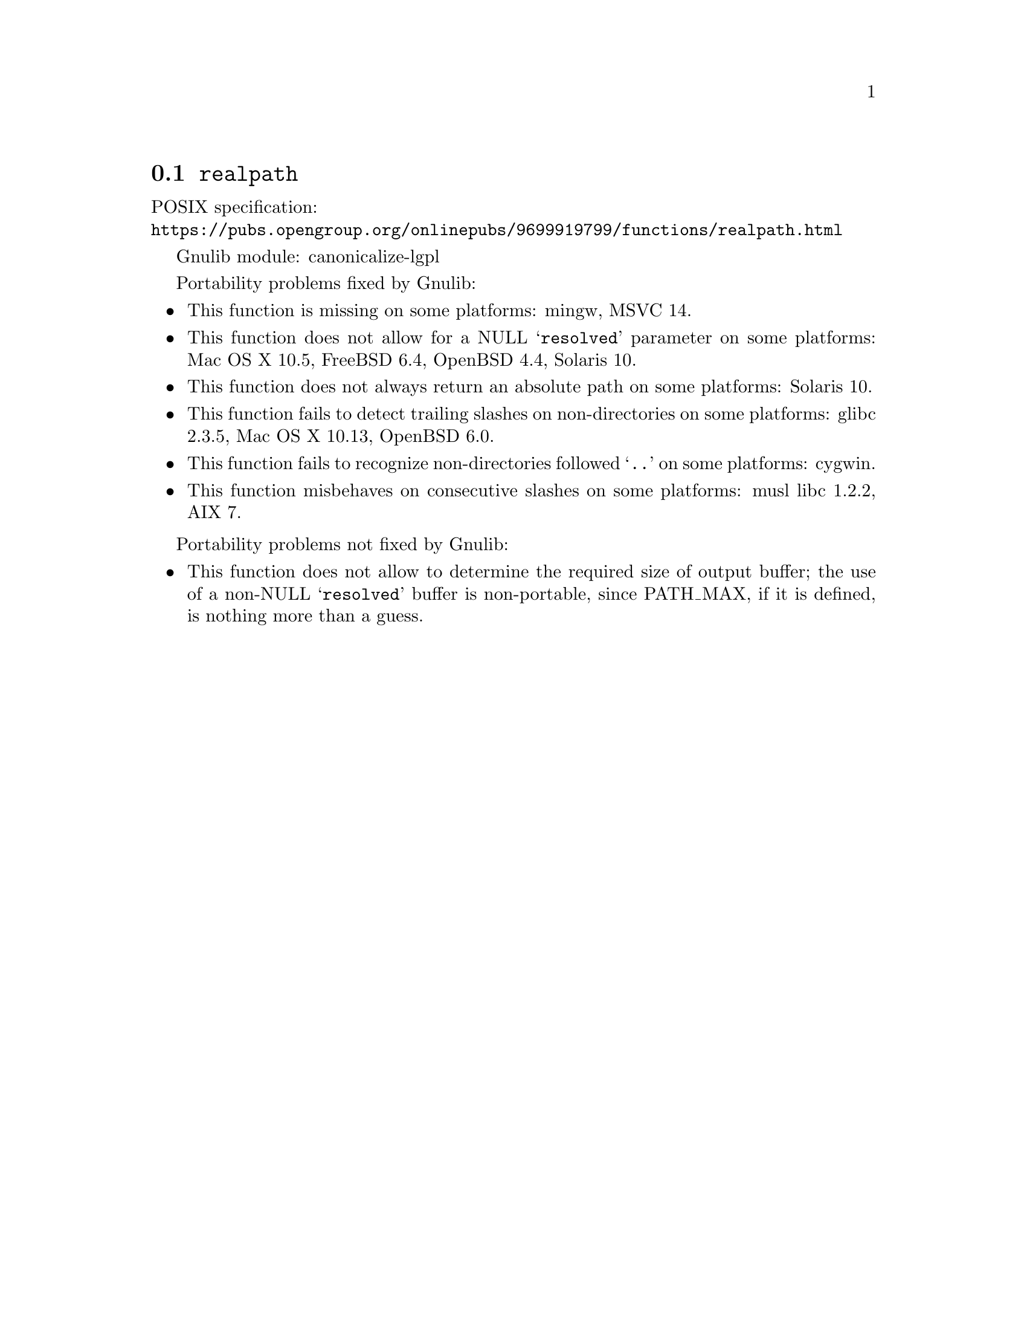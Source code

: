 @node realpath
@section @code{realpath}
@findex realpath

POSIX specification:@* @url{https://pubs.opengroup.org/onlinepubs/9699919799/functions/realpath.html}

Gnulib module: canonicalize-lgpl

Portability problems fixed by Gnulib:
@itemize
@item
This function is missing on some platforms:
mingw, MSVC 14.
@item
This function does not allow for a NULL @samp{resolved} parameter on
some platforms:
Mac OS X 10.5, FreeBSD 6.4, OpenBSD 4.4, Solaris 10.
@item
This function does not always return an absolute path on some
platforms:
Solaris 10.
@item
This function fails to detect trailing slashes on non-directories on
some platforms:
glibc 2.3.5, Mac OS X 10.13, OpenBSD 6.0.
@item
This function fails to recognize non-directories followed @samp{..} on
some platforms:
cygwin.
@item
This function misbehaves on consecutive slashes on some platforms:
musl libc 1.2.2, AIX 7.
@end itemize

Portability problems not fixed by Gnulib:
@itemize
@item
This function does not allow to determine the required size of output buffer;
the use of a non-NULL @samp{resolved} buffer is non-portable, since
PATH_MAX, if it is defined, is nothing more than a guess.
@end itemize
